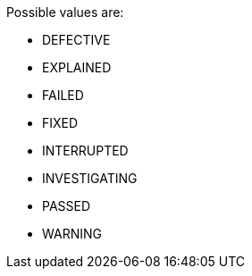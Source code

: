 Possible values are:

* DEFECTIVE
* EXPLAINED
* FAILED
* FIXED
* INTERRUPTED
* INVESTIGATING
* PASSED
* WARNING
